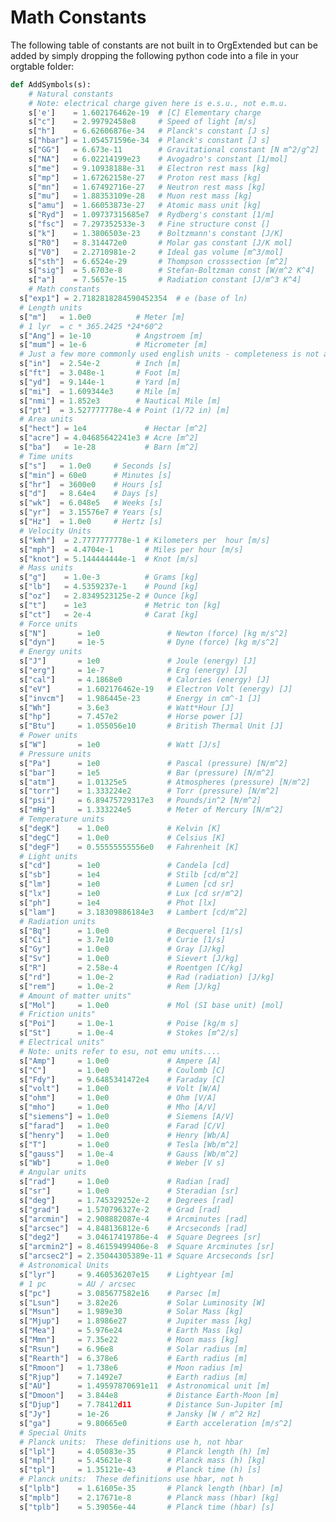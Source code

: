 * Math Constants
  The following table of constants are not built in to OrgExtended but can be added by simply dropping the following python
  code into a file in your orgtable folder:

  #+BEGIN_SRC python
    def AddSymbols(s):
    	# Natural constants
    	# Note: electrical charge given here is e.s.u., not e.m.u.
    	s['e']    = 1.602176462e-19  # [C] Elementary charge
    	s["c"]    = 2.99792458e8     # Speed of light [m/s]
    	s["h"]    = 6.62606876e-34   # Planck's constant [J s]
    	s["hbar"] = 1.054571596e-34  # Planck's constant [J s]
    	s["GG"]   = 6.673e-11        # Gravitational constant [N m^2/g^2]
    	s["NA"]   = 6.02214199e23    # Avogadro's constant [1/mol]
    	s["me"]   = 9.10938188e-31   # Electron rest mass [kg]
    	s["mp"]   = 1.67262158e-27   # Proton rest mass [kg]
    	s["mn"]   = 1.67492716e-27   # Neutron rest mass [kg]
    	s["mu"]   = 1.88353109e-28   # Muon rest mass [kg]
    	s["amu"]  = 1.66053873e-27   # Atomic mass unit [kg]
    	s["Ryd"]  = 1.09737315685e7  # Rydberg's constant [1/m]
    	s["fsc"]  = 7.297352533e-3   # Fine structure const []
    	s["k"]    = 1.3806503e-23    # Boltzmann's constant [J/K]
    	s["R0"]   = 8.314472e0       # Molar gas constant [J/K mol]
    	s["V0"]   = 2.2710981e-2     # Ideal gas volume [m^3/mol]
    	s["sth"]  = 6.6524e-29       # Thompson crosssection [m^2]
    	s["sig"]  = 5.6703e-8        # Stefan-Boltzman const [W/m^2 K^4]
    	s["a"]    = 7.5657e-15       # Radiation constant [J/m^3 K^4]
    	# Math constants
      s["exp1"] = 2.7182818284590452354  # e (base of ln)
      # Length units
      s["m"]   = 1.0e0          # Meter [m]
      # 1 lyr  = c * 365.2425 *24*60^2 
      s["Ang"] = 1e-10          # Angstroem [m]
      s["mum"] = 1e-6           # Micrometer [m]
      # Just a few more commonly used english units - completeness is not attempted
      s["in"]  = 2.54e-2        # Inch [m]
      s["ft"]  = 3.048e-1       # Foot [m]
      s["yd"]  = 9.144e-1       # Yard [m]
      s["mi"]  = 1.609344e3     # Mile [m]
      s["nmi"] = 1.852e3        # Nautical Mile [m]
      s["pt"]  = 3.527777778e-4 # Point (1/72 in) [m]
      # Area units
      s["hect"] = 1e4             # Hectar [m^2]
      s["acre"] = 4.04685642241e3 # Acre [m^2]
      s["ba"]   = 1e-28           # Barn [m^2]
      # Time units
      s["s"]   = 1.0e0     # Seconds [s]
      s["min"] = 60e0      # Minutes [s]
      s["hr"]  = 3600e0    # Hours [s]
      s["d"]   = 8.64e4    # Days [s]
      s["wk"]  = 6.048e5   # Weeks [s]
      s["yr"]  = 3.15576e7 # Years [s]
      s["Hz"]  = 1.0e0     # Hertz [s]
      # Velocity Units
      s["kmh"]  = 2.7777777778e-1 # Kilometers per  hour [m/s]
      s["mph"]  = 4.4704e-1       # Miles per hour [m/s]
      s["knot"] = 5.144444444e-1  # Knot [m/s]
      # Mass units
      s["g"]    = 1.0e-3          # Grams [kg]
      s["lb"]   = 4.5359237e-1    # Pound [kg]
      s["oz"]   = 2.8349523125e-2 # Ounce [kg]
      s["t"]    = 1e3             # Metric ton [kg]
      s["ct"]   = 2e-4            # Carat [kg]
      # Force units
      s["N"]       = 1e0               # Newton (force) [kg m/s^2]
      s["dyn"]     = 1e-5              # Dyne (force) [kg m/s^2]
      # Energy units
      s["J"]       = 1e0               # Joule (energy) [J]
      s["erg"]     = 1e-7              # Erg (energy) [J]
      s["cal"]     = 4.1868e0          # Calories (energy) [J]
      s["eV"]      = 1.602176462e-19   # Electron Volt (energy) [J]
      s["invcm"]   = 1.986445e-23      # Energy in cm^-1 [J]
      s["Wh"]      = 3.6e3             # Watt*Hour [J]
      s["hp"]      = 7.457e2           # Horse power [J]
      s["Btu"]     = 1.055056e10       # British Thermal Unit [J]
      # Power units
      s["W"]       = 1e0               # Watt [J/s]
      # Pressure units
      s["Pa"]      = 1e0               # Pascal (pressure) [N/m^2]
      s["bar"]     = 1e5               # Bar (pressure) [N/m^2]
      s["atm"]     = 1.01325e5         # Atmospheres (pressure) [N/m^2]
      s["torr"]    = 1.333224e2        # Torr (pressure) [N/m^2]
      s["psi"]     = 6.89475729317e3   # Pounds/in^2 [N/m^2]
      s["mHg"]     = 1.333224e5        # Meter of Mercury [N/m^2]
      # Temperature units 
      s["degK"]    = 1.0e0             # Kelvin [K]
      s["degC"]    = 1.0e0             # Celsius [K]
      s["degF"]    = 0.55555555556e0   # Fahrenheit [K]
      # Light units
      s["cd"]      = 1e0               # Candela [cd]
      s["sb"]      = 1e4               # Stilb [cd/m^2]
      s["lm"]      = 1e0               # Lumen [cd sr]
      s["lx"]      = 1e0               # Lux [cd sr/m^2]
      s["ph"]      = 1e4               # Phot [lx]
      s["lam"]     = 3.18309886184e3   # Lambert [cd/m^2]
      # Radiation units
      s["Bq"]      = 1.0e0             # Becquerel [1/s]
      s["Ci"]      = 3.7e10            # Curie [1/s]
      s["Gy"]      = 1.0e0             # Gray [J/kg]
      s["Sv"]      = 1.0e0             # Sievert [J/kg]
      s["R"]       = 2.58e-4           # Roentgen [C/kg]
      s["rd"]      = 1.0e-2            # Rad (radiation) [J/kg]
      s["rem"]     = 1.0e-2            # Rem [J/kg]
      # Amount of matter units"
      s["Mol"]     = 1.0e0             # Mol (SI base unit) [mol]
      # Friction units" 
      s["Poi"]     = 1.0e-1            # Poise [kg/m s]
      s["St"]      = 1.0e-4            # Stokes [m^2/s]
      # Electrical units" 
      # Note: units refer to esu, not emu units.... 
      s["Amp"]     = 1.0e0             # Ampere [A]
      s["C"]       = 1.0e0             # Coulomb [C]
      s["Fdy"]     = 9.6485341472e4    # Faraday [C]
      s["volt"]    = 1.0e0             # Volt [W/A]
      s["ohm"]     = 1.0e0             # Ohm [V/A]
      s["mho"]     = 1.0e0             # Mho [A/V]
      s["siemens"] = 1.0e0             # Siemens [A/V]
      s["farad"]   = 1.0e0             # Farad [C/V]
      s["henry"]   = 1.0e0             # Henry [Wb/A]
      s["T"]       = 1.0e0             # Tesla [Wb/m^2]
      s["gauss"]   = 1.0e-4            # Gauss [Wb/m^2]
      s["Wb"]      = 1.0e0             # Weber [V s]
      # Angular units
      s["rad"]     = 1.0e0             # Radian [rad]
      s["sr"]      = 1.0e0             # Steradian [sr]
      s["deg"]     = 1.745329252e-2    # Degrees [rad]
      s["grad"]    = 1.570796327e-2    # Grad [rad]
      s["arcmin"]  = 2.908882087e-4    # Arcminutes [rad]
      s["arcsec"]  = 4.848136812e-6    # Arcseconds [rad]
      s["deg2"]    = 3.04617419786e-4  # Square Degrees [sr]
      s["arcmin2"] = 8.46159499406e-8  # Square Arcminutes [sr]
      s["arcsec2"] = 2.35044305389e-11 # Square Arcseconds [sr]
      # Astronomical Units
      s["lyr"]     = 9.460536207e15    # Lightyear [m]
      # 1 pc       = AU / arcsec
      s["pc"]      = 3.085677582e16    # Parsec [m]
      s["Lsun"]    = 3.82e26           # Solar Luminosity [W]
      s["Msun"]    = 1.989e30          # Solar Mass [kg]
      s["Mjup"]    = 1.8986e27         # Jupiter mass [kg]
      s["Mea"]     = 5.976e24          # Earth Mass [kg]
      s["Mmn"]     = 7.35e22           # Moon mass [kg]
      s["Rsun"]    = 6.96e8            # Solar radius [m]
      s["Rearth"]  = 6.378e6           # Earth radius [m]
      s["Rmoon"]   = 1.738e6           # Moon radius [m]
      s["Rjup"]    = 7.1492e7          # Earth radius [m]
      s["AU"]      = 1.49597870691e11  # Astronomical unit [m]
      s["Dmoon"]   = 3.844e8           # Distance Earth-Moon [m]
      s["Djup"]    = 7.78412d11        # Distance Sun-Jupiter [m]
      s["Jy"]      = 1e-26             # Jansky [W / m^2 Hz]
      s["ga"]      = 9.80665e0         # Earth acceleration [m/s^2]
      # Special Units
      # Planck units:  These definitions use h, not hbar
      s["lpl"]     = 4.05083e-35       # Planck length (h) [m]
      s["mpl"]     = 5.45621e-8        # Planck mass (h) [kg]
      s["tpl"]     = 1.35121e-43       # Planck time (h) [s]
      # Planck units:  These definitions use hbar, not h
      s["lplb"]    = 1.61605e-35       # Planck length (hbar) [m]
      s["mplb"]    = 2.17671e-8        # Planck mass (hbar) [kg]
      s["tplb"]    = 5.39056e-44       # Planck time (hbar) [s]
  #+END_SRC